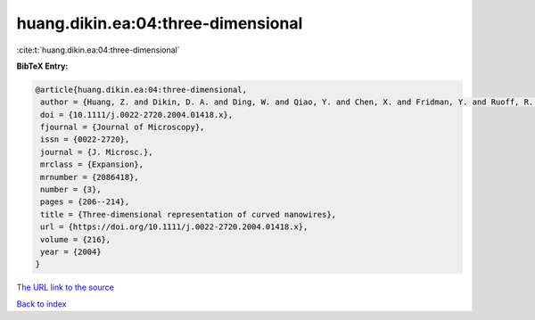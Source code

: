 huang.dikin.ea:04:three-dimensional
===================================

:cite:t:`huang.dikin.ea:04:three-dimensional`

**BibTeX Entry:**

.. code-block:: bibtex

   @article{huang.dikin.ea:04:three-dimensional,
    author = {Huang, Z. and Dikin, D. A. and Ding, W. and Qiao, Y. and Chen, X. and Fridman, Y. and Ruoff, R. S.},
    doi = {10.1111/j.0022-2720.2004.01418.x},
    fjournal = {Journal of Microscopy},
    issn = {0022-2720},
    journal = {J. Microsc.},
    mrclass = {Expansion},
    mrnumber = {2086418},
    number = {3},
    pages = {206--214},
    title = {Three-dimensional representation of curved nanowires},
    url = {https://doi.org/10.1111/j.0022-2720.2004.01418.x},
    volume = {216},
    year = {2004}
   }
`The URL link to the source <ttps://doi.org/10.1111/j.0022-2720.2004.01418.x}>`_


`Back to index <../By-Cite-Keys.html>`_
